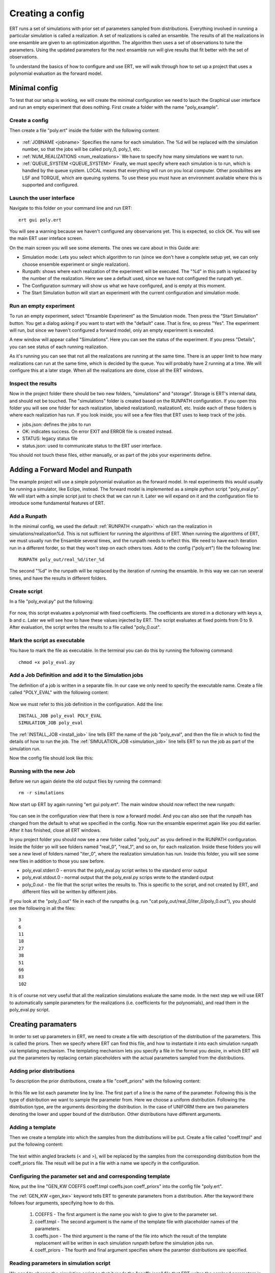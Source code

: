 Creating a config
=================
ERT runs a set of simulations with prior set of parameters sampled from distributions. Everything involved in running a particular simulation is called a realization. A set of realizations is called an ensamble. The results of all the realizations in one ensamble are given to an optimization algorithm. The algorithm then uses a set of observations to tune the parameters. Using the updated parameters for the next ensamble run will give results that fit better with the set of observations.

To understand the basics of how to configure and use ERT, we will walk through how to set up a project that uses a polynomial evaluation as the forward model.

Minimal config
--------------
To test that our setup is working, we will create the minimal configuration we need to lauch the Graphical user interface and run an empty experiment that does nothing. First create a folder with the name "poly_example". 

Create a config
***************
Then create a file "poly.ert" inside the folder with the following content:

    .. literalinclude:: minimal/poly.ert

* :ref:`JOBNAME <jobname>` Specifies the name for each simulation. The %d will be replaced with the simulation number, so that the jobs will be called poly_0, poly_1, etc.
* :ref:`NUM_REALIZATIONS <num_realizations>` We have to specify how many simulations we want to run.
* :ref:`QUEUE_SYSTEM <QUEUE_SYSTEM>` Finally, we must specify where each simulation is to run, which is handled by the queue system. LOCAL means that everything will run on you local computer. Other possibilites are LSF and TORQUE, which are queuing systems. To use these you must have an environment available where this is supported and configured.

Launch the user interface
*************************

Navigate to this folder on your command line and run ERT::

    ert gui poly.ert

You will see a warning because we haven't configured any observarions yet. This is expected, so click OK. You will see the main ERT user inteface screen.

.. image:: minimal/ert.png

On the main screen you will see some elements. The ones we care about in this Guide are:

* Simulation mode: Lets you select which algorithm to run (since we don't have a complete setup yet, we can only choose ensemble experiment or single realization).
* Runpath: shows where each realization of the experiment will be executed. The "%d" in this path is replaced by the number of the realization. Here we see a default used, since we have not configured the runpath yet.
* The Configuration summary will show us what we have configured, and is empty at this moment.
* The Start Simulation button will start an experiment with the current configuration and simulation mode.

Run an empty experiment
***********************
To run an empty experiment, select "Ensamble Experiment" as the Simulation mode. Then press the "Start Simulation" button. You get a dialog asking if you want to start with the "default" case. That is fine, so press "Yes". The experiment will run, but since we haven't configured a forward model, only an empty experiment is executed.

A new window will appear called "Simulations". Here you can see the status of the experiment. If you press "Details", you can see status of each running realization.

.. image:: minimal/simulations.png

As it's running you can see that not all the realizations are running at the
same time. There is an upper limit to how many realizations can run at the same
time, which is decided by the queue. You will probably have 2 running at a time.
We will configure this at a later stage. When all the realizations are done,
close all the ERT windows.

Inspect the results
*******************
Now in the project folder there should be two new folders, "simulations" and "storage". Storage is ERT's internal data, and should not be touched. The "simulations" folder is created based on the RUNPATH configuration. If you open this folder you will see one folder for each realization, labeled realization0, realization1, etc. Inside each of these folders is where each realization has run. If you look inside, you will see a few files that ERT uses to keep track of the jobs. 

* jobs.json: defines the jobs to run
* OK: indicates success. On error EXIT and ERROR file is created instead.
* STATUS: legacy status file
* status.json: used to communicate status to the ERT user interface.

You should not touch these files, either manually, or as part of the jobs your experiments define.

Adding a Forward Model and Runpath
----------------------------------
The example project will use a simple polynomial evaluation as the forward model. In real experiments this would usually be running a simulator, like Eclipe, instead. The forward model is implemented as a simple python script "poly_eval.py". We will start with a simple script just to check that we can run it. Later we will expand on it and the configuration file to introduce some fundamental features of ERT.

Add a Runpath
*************
In the minimal config, we used the default :ref:`RUNPATH <runpath>` which ran the realization in simulations/realization%d. This is not sufficient for running the algorithms of ERT. When running the algorithms of ERT, we must usually run the Ensamble several times, and the runpath needs to reflect this. We need to have each iteration run in a different forder, so that they won't step on each others toes. Add to the config ("poly.ert") file the following line::

    RUNPATH poly_out/real_%d/iter_%d

The second "%d" in the runpath will be replaced by the iteration of running the ensamble. In this way we can run several times, and have the results in different folders.

Create script
*************
In a file "poly_eval.py" put the following:

    .. include:: with_simple_script/poly_eval.py
        :code:

For now, this script evaluates a polynomial with fixed coefficients. The coefficients are stored in a dictionary with keys a, b and c. Later we will see how to have these values injected by ERT. The script evaluates at fixed points from 0 to 9. After evaluation, the script writes the results to a file called "poly_0.out".

Mark the script as executable
*****************************
You have to mark the file as executable. In the terminal you can do this by running the following command::

    chmod +x poly_eval.py

Add a Job Definition and add it to the Simulation jobs
******************************************************
The definition of a job is written in a separate file. In our case we only need to specify the executable name. Create a file called "POLY_EVAL" with the following content:

    .. include:: with_simple_script/POLY_EVAL

Now we must refer to this job definition in the configuration. Add the line::

    INSTALL_JOB poly_eval POLY_EVAL 
    SIMULATION_JOB poly_eval

The :ref:`INSTALL_JOB <install_job>` line tells ERT the name of the job "poly_eval", and then the file in which to find the details of how to run the job. The :ref:`SIMULATION_JOB <simulation_job>` line tells ERT to run the job as part of the simulation run.

Now the config file should look like this:

    .. include:: with_simple_script/poly.ert
        :code:

Running with the new Job
************************
Before we run again delete the old output files by running the command::

    rm -r simulations

Now start up ERT by again running "ert gui poly.ert". The main window should now reflect the new runpath:

    .. image:: with_simple_script/ert.png

You can see in the configuration view that there is now a forward model. And you can also see that the runpath has changed from the default to what we specified in the config. Now run the ensamble experimet again like you did earlier. After it has finished, close all ERT windows.

In you project folder you should now see a new folder called "poly_out" as you defined in the RUNPATH configuration. Inside the folder yo will see folders named "real_0", "real_1", and so on, for each realization. Inside these folders you will see a new level of folders named "iter_0", where the realization simulation has run. Inside this folder, you will see some new files in addition to those you saw before. 

* poly_eval.stderr.0 - errors that the poly_eval.py script writes to the standard error output
* poly_eval.stdout.0 - normal output that the poly_eval.py scrips wrote to the standard output
* poly_0.out - the file that the script writes the results to. This is specific to the script, and not created by ERT, and different files will be written by different jobs.

If you look at the "poly_0.out" file in each of the runpaths (e.g. run "cat poly_out/real_0/iter_0/poly_0.out"), you should see the following in all the files::

    3
    6
    11
    18
    27
    38
    51
    66
    83
    102

It is of course not very useful that all the realization simulations evaluate the same mode. In the next step we will use ERT to automatically sample parameters for the realizations (i.e. coefficients for the polynomials), and read them in the poly_eval.py script.

Creating paramaters
-------------------
In order to set up parameters in ERT, we need to create a file with description of the distribution of the parameters. This is called the priors. Then we specify where ERT can find this file, and how to instantiate it into each simulation runpath via templating mechanism. The templating mechanism lets you specify a file in the format you desire, in which ERT will put the parameters by replacing certain placeholders with the actual parameters sampled from the distributions.

Adding prior distributions
**************************
To description the prior distributions, create a file "coeff_priors" with the following content:

    .. include:: with_parameters/coeff_priors
        :code:

In this file we list each parameter line by line. The first part of a line is the name of the parameter. Following this is the type of distribution we want to sample the parameter from. Here we choose a uniform distribution. Following the distribution type, are the arguments describing the distribution. In the case of UNIFORM there are two parameters denoting the lower and upper bound of the distribution. Other distributions have different arguments.

Adding a template
*****************
Then we create a template into which the samples from the distributions will be put. Create a file called "coeff.tmpl" and put the following content:

    .. include:: with_parameters/coeff.tmpl
        :code:

The text within angled brackets (< and >), will be replaced by the samples from the corresponding distribution from the coeff_priors file. The result will be put in a file with a name we specify in the configuration.

Configuring the parameter set and and corresponding template
************************************************************
Now, put the line "GEN_KW COEFFS coeff.tmpl coeffs.json coeff_priors" into the config file "poly.ert".

The :ref:`GEN_KW <gen_kw>` keyword tells ERT to generate parameters from a distribution. After the keyword there follows four arguments, specifying how to do this.

 1. COEFFS - The first argument is the name you wish to give to give to the parameter set. 
 2. coeff.tmpl - The second argument is the name of the template file with placeholder names of the parameters. 
 3. coeffs.json - The third argument is the name of the file into which the result of the template replacement will be written in each simulation runpath before the simulation jobs run. 
 4. coeff_priors - The fourth and final argument specifies where the paramter distributions are specified.

Reading parameters in simulation script
***************************************
We need to change the simulation script so that it reads the "coeffs.json" file that ERT writes the samlped parameters in. Change the script "poly_eval.py" to the following:

    .. literalinclude:: with_parameters/poly_eval.py

Increasing the number of realizations
*************************************
Let us also increase the number of realizations now, so that we get a larger sample size, and thus have more data to inspect in the graphical user interface.

Increase the NUM_REALIZATIONS value to 100. This will make us run 100 simulations. We can also specify that we want to run more simultaneous simulations, so it will run faster. This is configured in the queue system by specifying a :ref:`queue option <queue_option>` "MAX_RUNNING" for the "LOCAL" queue, like this: "QUEUE_OPTION LOCAL MAX_RUNNING 50".

After adding these two lines and changing the number of realizations, the config should look like this:

    .. include:: with_parameters/poly.ert
        :code:

Running vith sampled parameters
*******************************
Now you should delete the "storage" and "poly_out" folders from last run, so we know we are getting only new data.

Launch ERT again. Notice that the config summary now specifies the name of the parameter set we defined. Then select Ensamble Experiment in the simulation mode, and start the simulation.

When the simulations are done, you can now press the "Create Plot" button in the progress window or in the main window, and the Plotting window should open. Here you can now see the distributions of the three different parameters we created. They are named "COEFFS:COEFF_A", "COEFFS:COEFF_B" and "COEFFS:COEFF_C", with the parameter set name first, then a colon and then the name of the specific paramter.

You should see something similar to this:

    .. image:: with_parameters/plots.png

Play around and look at the different plots.

Inspecting the paramters and results
************************************
Inside each of the runpaths you should now be able to find the instantiated paramter template files "coeffs.json". Looking at them (e.g. with "cat poly_out/real_4/iter_0/coeffs.json") you should see something like this::

    {
        "a": 0.830303,
        "b": 1.69181,
        "c": 0.114524
    }

If you now look at the generated file "poly_0.out" in the runpaths you should also see that each simulation has yielded different results. Here is one possible output from running "cat poly_out/real_0/iter_0/poly_0.out"::
        
    2.23622
    4.288035
    6.83408
    9.874355
    13.40886
    17.437595
    21.96056
    26.977755
    32.48918
    38.494835

In the next section, we will see how to describe the results to ERT, and how to specify some observations that we wish ERT to optimise towards.

Reading simulation results
--------------------------
We have to tell ERT where to find the results of our simulations. For general data like we have in this example, we use the :ref:`GEN_DATA <gen_data>` keyword. Add this lineto the "poly.ert" file::

    GEN_DATA POLY_RES RESULT_FILE:poly_%d.out REPORT_STEPS:0 INPUT_FORMAT:ASCII

The arguments of GEN_DATA:

    1. POLY_RES - Name of this result set.
    2. RESULT_FILE:poly_%d.out - File with results of simulation. The %d is always 0, but needs to be specified. (it was used in earlier ERT versions)
    3. REPORT_STEPS:0 - TODO
    4. INPUT_FORMAT:ASCII - Specifies that the file is a normal text file (ASCII stands for "American Standard Code for Information Interchange")

The config file should now look like this:

    .. literalinclude :: with_results/poly.ert

If you now run the ensamble experiment again, and then open the plot view, you should see a new plot available called POLY_RES:

    .. image :: with_results/poly_plot.png

Adding observations
-------------------
In order to use the update algorithms of ERT, we need to have some observations to which the results can be compared, so that ERT can tune the parameters to make the models better fit the observed data.

The observations need to relate to some results of the simulation, so that the algorithms can compare them. We have some observations from the polynomial that were measured at the points 0, 2, 4, 6 and 8. The indices here happen to align with the x values of the polynomial evaluation, but this is incidental. Usually the indices are only the order of the observations in the file. Put the following observations in the file poly_obs_data.txt:

    .. literalinclude:: with_observations/poly_obs_data.txt

The observations are written one for each line, with the first number signifying the observed value, and the second number signifying the uncertainty

Now lets describe the observations we have to ERT. This is done with the :ref:`OBS_CONFIG <obs_config>` keyword, which refers to a file in which we must describe the observations. Firs, make a file called "observations" in the project folder with the following content:

    .. literalinclude:: with_observations/observations

The GENERAL_OBSERVATION keyword tells ERT about how to find results, and how to relate them to a result set. It is followed by a name of the observation set, then a list of key-value pairs specifying the details.

* DATA - specifies which result set to relate the observation to
* INDEX_LIST - In our results file we have 10 values, while we only have 5 observation. This list tells ERT which of the results we have observations for. If they are the same length, you can omit this
* RESTART - legacy, must simply be the same as REPORT_STEPS from the GEN_DATA line.
* OBS_FILE - the file in which the observations can be found.

After creating the observations file we need to add it to the config file with these lines::

    OBS_CONFIG observations
    TIME_MAP time_map

The :ref:`OBS_CONFIG <obs_config>` line simply tells ERT that there is a description of an observation set in the file "observations". The :ref:`TIME_MAP <time_map>` is legacy, and not used anymore, but it is still required when we have an observation set.

If you now lauch ERT again you will now be able to choose different simulation modes. Choose Ensamble Smoother, and start the simulations. When it it is running you will see that when the first set of realizations is done, a new tab is created, where another set of realizations is visualised. This new set runs with the updated parameters that the algorithm creates, which should give new results that better fit with the observations.

If you open the Plotting window when the simulations are done, you will see the POLY_RES plot is shown with a yellow background, because it now has observations attached. When showing the POLY_RES plot, you will see the observations we specified, visualized as black dots representing the observed values, and black lines extending up and down, representing the uncertainty. You can also view plots belonging to the different iterations of the ensamble. To do this click "Add case to plot", and select "default" as the first plot, and "default_smoother_update" as the second. They will be shown in different colours. You should now see the updated values are fitting better to the observations, as in the picture below:

.. image:: with_observations/plot_obs.png

Now you know the basics ERT configuration. There are many more details in the rest of the documentation which you can refer to when you need.





